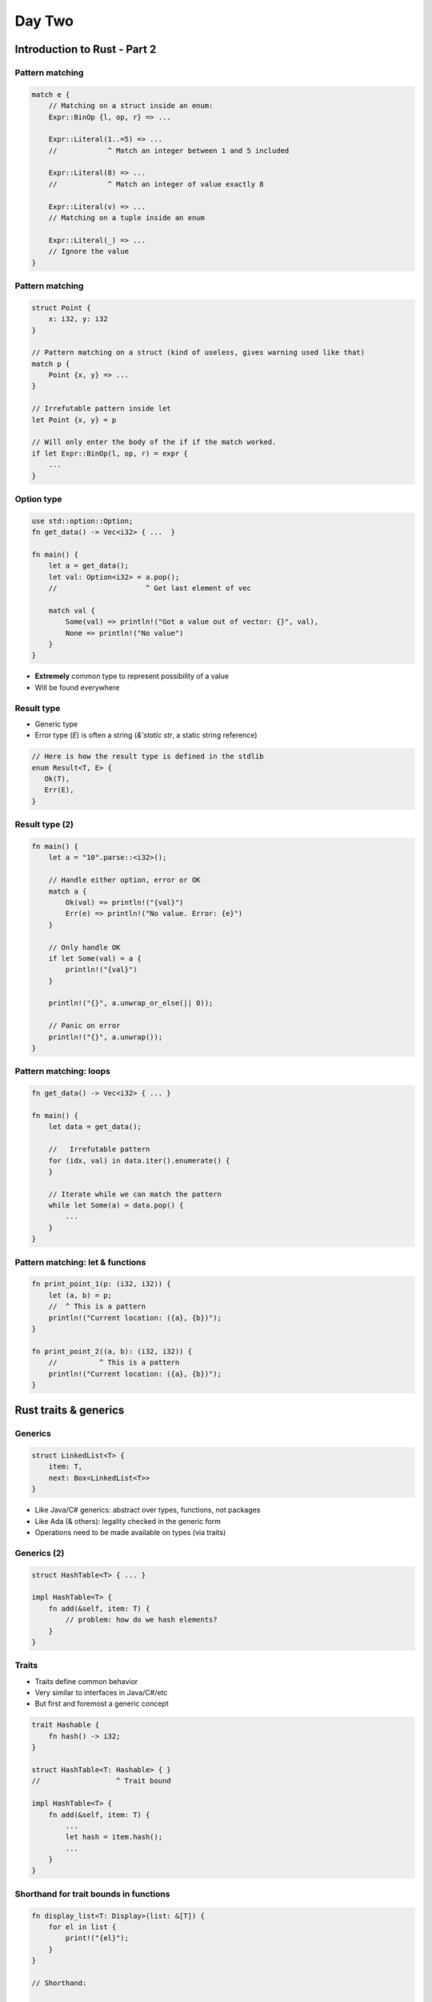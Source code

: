 **********
Day Two
**********

.. container:: PRELUDE BEGIN

.. container:: PRELUDE ROLES

.. role:: ada(code)
    :language: Ada

.. role:: C(code)
    :language: C

.. role:: cpp(code)
    :language: C++

.. container:: PRELUDE SYMBOLS

.. |rightarrow| replace:: :math:`\rightarrow`
.. |forall| replace:: :math:`\forall`
.. |exists| replace:: :math:`\exists`
.. |equivalent| replace:: :math:`\iff`
.. |le| replace:: :math:`\le`
.. |ge| replace:: :math:`\ge`
.. |lt| replace:: :math:`<`
.. |gt| replace:: :math:`>`
.. |checkmark| replace:: :math:`\checkmark`

.. container:: PRELUDE REQUIRES

.. container:: PRELUDE PROVIDES

.. container:: PRELUDE END

===============================
Introduction to Rust - Part 2
===============================

------------------
Pattern matching
------------------

.. code:: Rust

   match e {
       // Matching on a struct inside an enum:
       Expr::BinOp {l, op, r} => ...

       Expr::Literal(1..=5) => ...
       //            ^ Match an integer between 1 and 5 included

       Expr::Literal(8) => ...
       //            ^ Match an integer of value exactly 8

       Expr::Literal(v) => ...
       // Matching on a tuple inside an enum

       Expr::Literal(_) => ...
       // Ignore the value
   }

------------------
Pattern matching
------------------

.. code:: Rust

   struct Point {
       x: i32, y: i32
   }

   // Pattern matching on a struct (kind of useless, gives warning used like that)
   match p {
       Point {x, y} => ...
   }

   // Irrefutable pattern inside let
   let Point {x, y} = p

   // Will only enter the body of the if if the match worked.
   if let Expr::BinOp(l, op, r) = expr {
       ...
   }

-------------
Option type
-------------

.. code:: Rust

   use std::option::Option;
   fn get_data() -> Vec<i32> { ...  }

   fn main() {
       let a = get_data();
       let val: Option<i32> = a.pop();
       //                     ^ Get last element of vec

       match val {
           Some(val) => println!("Got a value out of vector: {}", val),
           None => println!("No value")
       }
   }

* **Extremely** common type to represent possibility of a value
* Will be found everywhere

-------------
Result type
-------------

* Generic type
* Error type (`E`) is often a string (`&'static str`, a static string reference)

.. code:: Rust

   // Here is how the result type is defined in the stdlib
   enum Result<T, E> {
      Ok(T),
      Err(E),
   }

-----------------
Result type (2)
-----------------

.. code:: Rust

   fn main() {
       let a = "10".parse::<i32>();

       // Handle either option, error or OK
       match a {
           Ok(val) => println!("{val}")
           Err(e) => println!("No value. Error: {e}")
       }

       // Only handle OK
       if let Some(val) = a {
           println!("{val}")
       }

       println!("{}", a.unwrap_or_else(|| 0));

       // Panic on error
       println!("{}", a.unwrap());
   }

-------------------------
Pattern matching: loops
-------------------------

.. code:: Rust

   fn get_data() -> Vec<i32> { ... }

   fn main() {
       let data = get_data();

       //   Irrefutable pattern
       for (idx, val) in data.iter().enumerate() {
       }

       // Iterate while we can match the pattern
       while let Some(a) = data.pop() {
           ...
       }
   }

-----------------------------------
Pattern matching: let & functions
-----------------------------------

.. code:: Rust

   fn print_point_1(p: (i32, i32)) {
       let (a, b) = p;
       //  ^ This is a pattern
       println!("Current location: ({a}, {b})");
   }

   fn print_point_2((a, b): (i32, i32)) {
       //          ^ This is a pattern
       println!("Current location: ({a}, {b})");
   }

========================
Rust traits & generics
========================

----------
Generics
----------

.. code:: Rust

   struct LinkedList<T> {
       item: T,
       next: Box<LinkedList<T>>
   }

* Like Java/C# generics: abstract over types, functions, not packages
* Like Ada (& others): legality checked in the generic form
* Operations need to be made available on types (via traits)

--------------
Generics (2)
--------------

.. code:: Rust

   struct HashTable<T> { ... }

   impl HashTable<T> {
       fn add(&self, item: T) {
           // problem: how do we hash elements?
       }
   }

--------
Traits
--------

* Traits define common behavior
* Very similar to interfaces in Java/C#/etc
* But first and foremost a generic concept

.. code:: Rust

   trait Hashable {
       fn hash() -> i32;
   }

   struct HashTable<T: Hashable> { }
   //                  ^ Trait bound

   impl HashTable<T> {
       fn add(&self, item: T) {
           ...
           let hash = item.hash();
           ...
       }
   }

-----------------------------------------
Shorthand for trait bounds in functions
-----------------------------------------

.. code:: Rust

   fn display_list<T: Display>(list: &[T]) {
       for el in list {
           print!("{el}");
       }
   }

   // Shorthand:

   fn display_list(list: &[impl Display]) ...
   // This function is a GENERIC function

----------------------
Some built-in traits
----------------------

* Rust has a lot of built-in traits that are part of the standard library
* Some of those are derivable: The compiler can provide an implementation for you automatically.

* `Debug`: use to display a value using the `{:?}` formatter
* Ordering traits like `Eq`, `Ord` are used to compare values
* `Copy` and `Clone`, allow different copy semantics for your type.
* `Hash` computes a hash for your type

To derive:

.. code:: Rust

   #[derive(Hash, Debug)]
   struct Point {
       x: i32, y: i32
   }
   // This struct is now hashable and displayable via the Debug trait

--------------
Copy & Clone
--------------

* The `Clone` trait adds a `clone` function on your type, that allows you to clone an instance of it.

* The `Copy` trait, on the other hand, gives full copy semantics to your type (like you have by default on scalar types).

.. code:: Rust

   #[derive(Copy, Debug)]
   struct Point {
       x: i32, y: i32
   }

   fn main() {
       let p = Point { x = 1, y = 2 };
       let p2 = p;

       println!("{:?}", p);
       // WHAT IS THIS SORCERY
   }

-------------------
Dyn trait objects
-------------------

* You can store any object implementing a trait via the `dyn` qualifier, creating a trait object

.. code:: Rust

   use std::fmt::Debug;

   fn main() {
       let a: Vec<Box<dyn Debug>> = vec![
           Box::new(12),
           Box::new("pouet"),
           Box::new((1, 2))
       ];
       println!("{:?}", a);
   }

-----------
Lifetimes
-----------

Ownership is a combination of three things:

* Basic rules of ownership (one owner, N borrowers, etc)
* Lifetimes for every value. For the moment, all lifetimes were infered.
* The borrow checker: checks that borrows don't outlive the lifetime of the value they borrow

Turns out you can actually specify lifetimes yourself, allowing you to express
things that weren't possible before:

.. code:: Rust

   // Won't work: can't return reference without explicit lifetime
   fn smallest (a: &str, b: &str) -> &str {
       if a < b { a } else { b }
   }

   // Works
   fn smallest <'a> (a: &'a str, b: &'a str) -> &'a str {
       if a < b { a } else { b }
   }

---------------
Lifetimes (2)
---------------

.. code:: Rust

   fn smallest <'a> (a: &'a str, b: &'a str) -> &'a str {
       if a < b { a } else { b }
   }

   fn main() {
       let a = String::from("hello");     // <-| Lifetime for a
       let c;                             //   |
       {                                  //   |
           let b = String::from("world"); //   | <-| Lifetime for b (and hence for c)
           c = smallest(&b, &a);          //   |   |
           println!("{}", c);             //   | <-|
       }                                  //   |
       println!("{}", c);                 // <--
   }

---------------
Lifetimes (3)
---------------

* Lifetimes are generic parameters, so functions using lifetimes are actually generic functions
* Structs using lifetimes are also generic types. If you want to use a reference in a struct, you need to annotate lifetimes

.. code:: Rust

   struct Person<'a> {
       first: &'a str,
       last: &'a str
   }

------------------
Lifetime elision
------------------

.. code:: Rust

   // This works thanks to lifetime elision
   fn identity(s: &str) -> &str {
       s
   }

* Each parameter gets its own lifetime (input lifetimes)

* If there is one input lifetime and one output lifetime, the output lifetime gets assigned to the input lifetime

* If there are multiple params, but one of them is &self or &mut self, then the output lifetime gets assigned this lifetime

=======
Quiz
=======

---------------------------------------
Quiz 1: Is there a compilation error
---------------------------------------

.. code:: Rust

   fn largest<T>(list: &[T]) -> &T {
       let mut largest = &list[0];

       for item in list {
           if item > largest {
               largest = item;
           }
       }

       largest
   }

---------------------------------------
Quiz 2: Is there a compilation error
---------------------------------------

.. code:: Rust

   fn smallest <'a> (a: &'a str, b: &'a str) -> &'a str {
       if a < b { a } else { b }
   }

   fn main() {
       let a = "hello";
       let c;
       {
           let b = "world";
           c = smallest(b, a);
           println!("{}", c);
           let d = b;
       }
       println!("{}", c);
   }

---------------------------------------
Quiz 3: Is there a compilation error
---------------------------------------

.. code:: Rust

   #[derive(Debug)]
   struct Person<'a> {
       first: &'a str,
       last: &'a str
   }

   fn main() {
       let first = "Raphael".to_string();
       let p;

       {
           let last = "Amiard".to_string();
           p = Person { first: &first, last: &last };
       }
       println!("{:?}", p);
   }

---------------------------------------
Quiz 4: Is there a compilation error
---------------------------------------

.. code:: Rust

   #[derive(Debug)]
   struct Person<'a> {
       first: &'a str,
       last: &'a str
   }

   fn main() {
       let first = "Raphael".to_string();
       let p;

       {
           let last = "Amiard".to_string();
           p = Person { first: &first, last: &last };
           println!("{:?}", p);
       }
   }

=======================
Packages & modularity
=======================

----------------
Modularity (1)
----------------

* Rust's compilation model is different from C/C++
* Also very different from Ada
* Rust's compilation unit is the crate
* A crate can span several files, and is usually much bigger than an Ada or C compilation unit (C++ is different because of templates)

Consequence is that parallel compilation is hampered in Rust.

* Rust compiler is incremental on a sub-file level

----------------
Modularity (2)
----------------

* Two types of crates: Binary crates and library crates

    - Entry point for binary crates: main.rs
    - Entry point for library crates: lib.rs
    - Both can be redefined

* Generally, a library = a crate (but a Cargo package can contain one or more crates)

* A crate can be subdivided in modules

---------
Modules
---------

A crate can be further subdivided into modules

* Modules provide scoping, organization, and encapsulation
* A module can be defined:

    - Inline
    - In a file corresponding to the module name

* By default, a module is private
* By default, items in a module are private

.. code:: Rust

   // Inline module
   pub mod ExprEval {
       pub struct Expr {
       }

       ...
   }

---------
Modules
---------

.. code:: Rust

   // Module in a separate file

   // main.rs

   pub mod ExprEval

   // expreval.rs

   pub struct Expr {
   }

---------
Modules
---------

.. code:: Rust

   // Module in a separate file, in a nested dir

   // main.rs

   pub mod ExprEval

   // expreval.rs

   pub mod Eval;

   pub struct Expr {
   }

   // expreval/eval.rs

   pub fn eval(...)

========================
Functional programming
========================

----------------------------------
Functional programming: Closures
----------------------------------

* In Rust, functions and closures are different
* Closures can be nested in functions, and can capture functions from their environment, which regular functions cannot

.. code:: Rust

   fn main() {
       let y = 12;
       let adder = |x| x + y;
       println!("{}", adder(12));
   }

----------------------------------
Functional programming: Closures
----------------------------------

* External variables are captured via borrow, so regular borrow rules apply!
* You can explicitly move captured values

.. code:: Rust

   use std::thread;

   fn main() {
       let list = vec![1, 2, 3];
       println!("Before defining closure: {:?}", list);

       thread::spawn(move || println!("From thread: {:?}", list))
           .join()
           .unwrap();
   }

------------------------------------------------
Functional programming: Closures and iterators
------------------------------------------------

.. code:: Rust

   fn main() {
       let v = vec![1, 2, 3, 4, 5];

       let sum = v.iter()
       .map(|el| el * el)
       .reduce(|acc, el| acc + el);

       println!("{}", sum.unwrap());

       v.iter().for_each(|el| {
           println!("{}", el);
       })
   }

* Rust has *many* methods like this on iterators

------------------------------------------------
Functional programming: Closures and iterators
------------------------------------------------

.. code:: Rust

   fn main() {
       let v = HashMap::from([
           ("one", 1),
           ("two", 2)
       ]);

       let v2: HashMap<i32, &str> =
           v.iter().map(|(x, y)| (*y, *x)).collect();

       println!("{:?}", v2);
   }

======
Quiz
======

----------------------------
Quiz 1: Does this compile
----------------------------

.. code:: Rust

   fn main() {
       let mut y = 12;
       let adder = |x| x + y;
       y = 15
       println!("{}", adder(12));
   }

----------------------------
Quiz 2: Does this compile
----------------------------

.. code:: Rust

   use std::cell::RefCell;

   fn main() {
       let y = RefCell::new(12);
       let adder = |x| x + *y.borrow();
       *y.borrow_mut() = 15;
       println!("{}", adder(12));
   }

----------------------------
Quiz 3: Does this compile
----------------------------

.. code:: Rust

   use std::cell::RefCell;

   struct Adder {
       adder_fn: Box<dyn Fn(i32) -> i32>
   }

   fn create_adder(val: RefCell<i32>) -> Adder {
       Adder {adder_fn: Box::new(|x| x + *val.borrow())}
   }

   fn main() {
       let v = RefCell::new(12);
       let adder = create_adder(v);
       println!("{}", *v.borrow());
   }

----------------------------
Quiz 4: Does this compile
----------------------------

.. code:: Rust

   use std::cell::RefCell;
   use std::rc::Rc;

   struct Adder {
       adder_fn: Box<dyn Fn(i32) -> i32>
   }

   fn create_adder(val: Rc<RefCell<i32>>) -> Adder {
       Adder {adder_fn: Box::new(move |x| x + *val.borrow())}
   }

   fn main() {
       let v = Rc::new(RefCell::new(12));
       let adder = create_adder(v.clone());
       println!("{}", (adder.adder_fn)(12));
       *v.borrow_mut() = 15;
       println!("{}", (adder.adder_fn)(12));
   }

================
Error handling
================

-------
PANIC
-------

* Rust has no exceptions
* The closest thing it has is unrecoverable errors (via `panic!`)
* Obviously not a solution for robust applications

.. code:: Rust

   fn main() {
       let v = vec![1, 2, 3];

       v[99]; // PANIC
   }

------------
Backtraces
------------

When your program panics, running it with `RUST_BACKTRACE=1` will show you a backtrace:

::

   $ RUST_BACKTRACE=1 cargo run
   thread 'main' panicked at 'index out of bounds: the len is 3 but the index is 99', src/main.rs:4:5
   stack backtrace:
      0: rust_begin_unwind
                at /rustc/3b348d932aa5c9884310d025cf7c516023fd0d9a/library/std/src/panicking.rs:584:5
      1: core::panicking::panic_fmt
                at /rustc/3b348d932aa5c9884310d025cf7c516023fd0d9a/library/core/src/panicking.rs:143:14
      2: core::panicking::panic_bounds_check
                at /rustc/3b348d932aa5c9884310d025cf7c516023fd0d9a/library/core/src/panicking.rs:85:5
      3: <usize as core::slice::index::SliceIndex<[T]>>::index
                at /rustc/3b348d932aa5c9884310d025cf7c516023fd0d9a/library/core/src/slice/index.rs:189:10
      4: core::slice::index::<impl core::ops::index::Index<I> for [T]>::index
                at /rustc/3b348d932aa5c9884310d025cf7c516023fd0d9a/library/core/src/slice/index.rs:15:9
      5: <alloc::vec::Vec<T,A> as core::ops::index::Index<I>>::index
                at /rustc/3b348d932aa5c9884310d025cf7c516023fd0d9a/library/alloc/src/vec/mod.rs:2531:9
      6: test_epita::main
                at ./src/main.rs:4:5
      7: core::ops::function::FnOnce::call_once
                at /rustc/3b348d932aa5c9884310d025cf7c516023fd0d9a/library/core/src/ops/function.rs:227:5

--------
Result
--------

* Proper way to handle errors is via the `Result<T>` type (shown earlier).
* TIP: Main can return a `Result` (but only with () as an OK type):
* Rust provides the `?` operator for easy(er) error handling

.. code:: Rust

   use std::num::ParseIntError;

   fn main() -> Result<(), ParseIntError> {
       let number_str = "10a";

       let n = number_str.parse::<i32>()?;
       //                               ^ Either unwrap, or return the error result
       println!("{}", n);
       Ok(())
   }

------------
Result (2)
------------

You can also use early return for easier error handling

.. code:: Rust

   use std::num::ParseIntError;

   fn main() -> Result<(), ParseIntError> {
       let numbers = ["12", "15", "18a"];
       let mut n = 0;

       for num in numbers {
           match num.parse::<i32>() {
               Ok(val) => { n += val; }
               Err(e) => {
                   return Err(e);
               }
           }
       };

       Ok(())
   }

=====================
Smart pointer types
=====================

-----
Box
-----

Box is a simple reference. Used when you want to *store* a reference, rather than just *borrow* it (see the expression evaluator exercise).

.. code:: Rust

   fn main() {
       let b = Box::new(5);
       println!("b = {}", b);
   }

---------
Box (2)
---------

* You cannot have multiple references to a box!!

.. code:: Rust

   enum List {
       Cons(i32, Box<List>),
       Nil,
   }

   use crate::List::{Cons, Nil};

   fn main() {
       let a = Cons(5, Box::new(Cons(10, Box::new(Nil))));
       let b = Cons(3, Box::new(a));
       let c = Cons(4, Box::new(a));
   }

----
Rc
----

.. code:: Rust

   enum List {
       Cons(i32, Rc<List>),
       Nil,
   }

   use crate::List::{Cons, Nil};
   use std::rc::Rc;

   fn main() {
       let a = Rc::new(Cons(5, Rc::new(Cons(10, Rc::new(Nil)))));
       let b = Cons(3, Rc::clone(&a));
       let c = Cons(4, Rc::clone(&a));
   }
